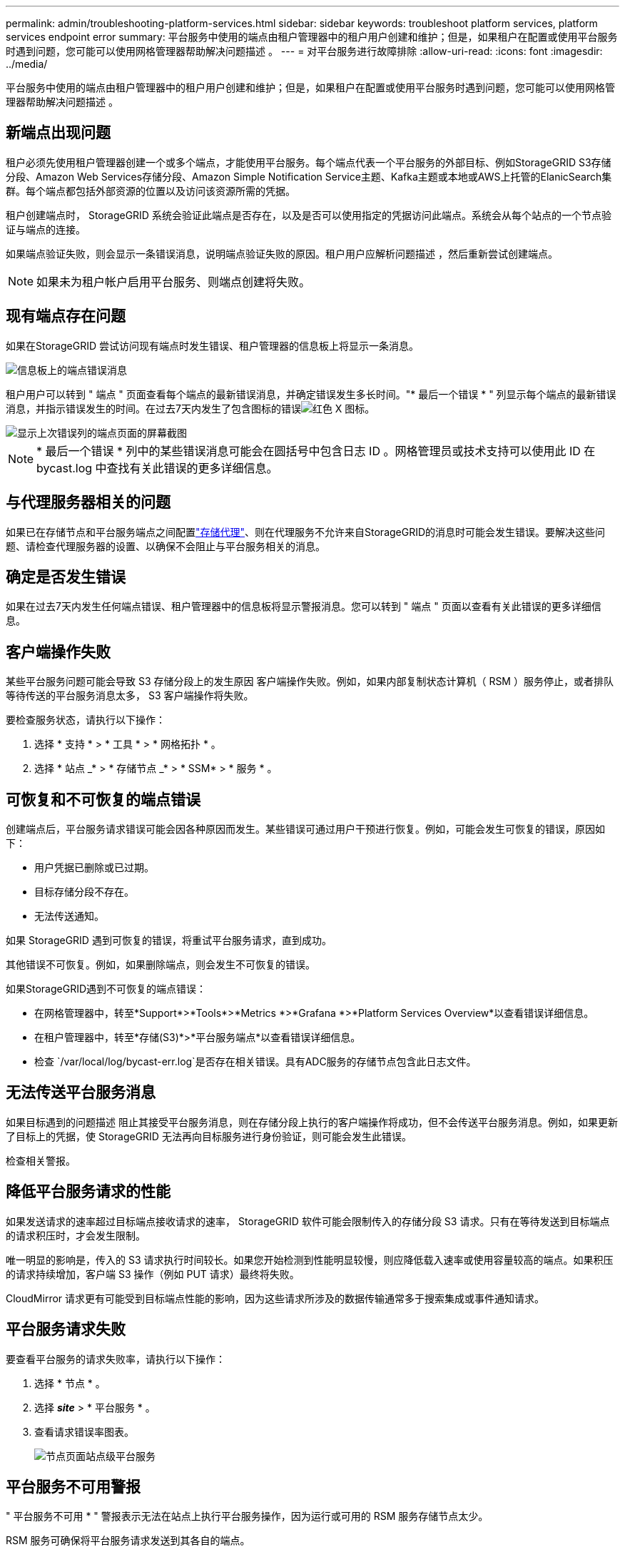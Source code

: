 ---
permalink: admin/troubleshooting-platform-services.html 
sidebar: sidebar 
keywords: troubleshoot platform services, platform services endpoint error 
summary: 平台服务中使用的端点由租户管理器中的租户用户创建和维护；但是，如果租户在配置或使用平台服务时遇到问题，您可能可以使用网格管理器帮助解决问题描述 。 
---
= 对平台服务进行故障排除
:allow-uri-read: 
:icons: font
:imagesdir: ../media/


[role="lead"]
平台服务中使用的端点由租户管理器中的租户用户创建和维护；但是，如果租户在配置或使用平台服务时遇到问题，您可能可以使用网格管理器帮助解决问题描述 。



== 新端点出现问题

租户必须先使用租户管理器创建一个或多个端点，才能使用平台服务。每个端点代表一个平台服务的外部目标、例如StorageGRID S3存储分段、Amazon Web Services存储分段、Amazon Simple Notification Service主题、Kafka主题或本地或AWS上托管的ElanicSearch集群。每个端点都包括外部资源的位置以及访问该资源所需的凭据。

租户创建端点时， StorageGRID 系统会验证此端点是否存在，以及是否可以使用指定的凭据访问此端点。系统会从每个站点的一个节点验证与端点的连接。

如果端点验证失败，则会显示一条错误消息，说明端点验证失败的原因。租户用户应解析问题描述 ，然后重新尝试创建端点。


NOTE: 如果未为租户帐户启用平台服务、则端点创建将失败。



== 现有端点存在问题

如果在StorageGRID 尝试访问现有端点时发生错误、租户管理器的信息板上将显示一条消息。

image::../media/tenant_dashboard_endpoint_error.png[信息板上的端点错误消息]

租户用户可以转到 " 端点 " 页面查看每个端点的最新错误消息，并确定错误发生多长时间。"* 最后一个错误 * " 列显示每个端点的最新错误消息，并指示错误发生的时间。在过去7天内发生了包含图标的错误image:../media/icon_alert_red_critical.png["红色 X 图标"]。

image::../media/endpoints_last_error.png[显示上次错误列的端点页面的屏幕截图]


NOTE: * 最后一个错误 * 列中的某些错误消息可能会在圆括号中包含日志 ID 。网格管理员或技术支持可以使用此 ID 在 bycast.log 中查找有关此错误的更多详细信息。



== 与代理服务器相关的问题

如果已在存储节点和平台服务端点之间配置link:configuring-storage-proxy-settings.html["存储代理"]、则在代理服务不允许来自StorageGRID的消息时可能会发生错误。要解决这些问题、请检查代理服务器的设置、以确保不会阻止与平台服务相关的消息。



== 确定是否发生错误

如果在过去7天内发生任何端点错误、租户管理器中的信息板将显示警报消息。您可以转到 " 端点 " 页面以查看有关此错误的更多详细信息。



== 客户端操作失败

某些平台服务问题可能会导致 S3 存储分段上的发生原因 客户端操作失败。例如，如果内部复制状态计算机（ RSM ）服务停止，或者排队等待传送的平台服务消息太多， S3 客户端操作将失败。

要检查服务状态，请执行以下操作：

. 选择 * 支持 * > * 工具 * > * 网格拓扑 * 。
. 选择 * 站点 _* > * 存储节点 _* > * SSM* > * 服务 * 。




== 可恢复和不可恢复的端点错误

创建端点后，平台服务请求错误可能会因各种原因而发生。某些错误可通过用户干预进行恢复。例如，可能会发生可恢复的错误，原因如下：

* 用户凭据已删除或已过期。
* 目标存储分段不存在。
* 无法传送通知。


如果 StorageGRID 遇到可恢复的错误，将重试平台服务请求，直到成功。

其他错误不可恢复。例如，如果删除端点，则会发生不可恢复的错误。

如果StorageGRID遇到不可恢复的端点错误：

* 在网格管理器中，转至*Support*>*Tools*>*Metrics *>*Grafana *>*Platform Services Overview*以查看错误详细信息。
* 在租户管理器中，转至*存储(S3)*>*平台服务端点*以查看错误详细信息。
* 检查 `/var/local/log/bycast-err.log`是否存在相关错误。具有ADC服务的存储节点包含此日志文件。




== 无法传送平台服务消息

如果目标遇到的问题描述 阻止其接受平台服务消息，则在存储分段上执行的客户端操作将成功，但不会传送平台服务消息。例如，如果更新了目标上的凭据，使 StorageGRID 无法再向目标服务进行身份验证，则可能会发生此错误。

检查相关警报。



== 降低平台服务请求的性能

如果发送请求的速率超过目标端点接收请求的速率， StorageGRID 软件可能会限制传入的存储分段 S3 请求。只有在等待发送到目标端点的请求积压时，才会发生限制。

唯一明显的影响是，传入的 S3 请求执行时间较长。如果您开始检测到性能明显较慢，则应降低载入速率或使用容量较高的端点。如果积压的请求持续增加，客户端 S3 操作（例如 PUT 请求）最终将失败。

CloudMirror 请求更有可能受到目标端点性能的影响，因为这些请求所涉及的数据传输通常多于搜索集成或事件通知请求。



== 平台服务请求失败

要查看平台服务的请求失败率，请执行以下操作：

. 选择 * 节点 * 。
. 选择 *_site_* > * 平台服务 * 。
. 查看请求错误率图表。
+
image::../media/nodes_page_site_level_platform_services.gif[节点页面站点级平台服务]





== 平台服务不可用警报

" 平台服务不可用 * " 警报表示无法在站点上执行平台服务操作，因为运行或可用的 RSM 服务存储节点太少。

RSM 服务可确保将平台服务请求发送到其各自的端点。

要解决此警报，请确定站点上的哪些存储节点包含 RSM 服务。(RSM服务位于同时包含ADC服务的存储节点上。)然后、确保这些存储节点中的大多数节点正在运行且可用。


NOTE: 如果某个站点上有多个包含 RSM 服务的存储节点出现故障，则该站点的任何待定平台服务请求都将丢失。



== 有关平台服务端点的其他故障排除指南

有关更多信息，请参见link:../tenant/troubleshooting-platform-services-endpoint-errors.html["使用租户帐户gt；对平台服务端点进行故障排除"]。

.相关信息
link:../troubleshoot/index.html["排除StorageGRID 系统故障"]

